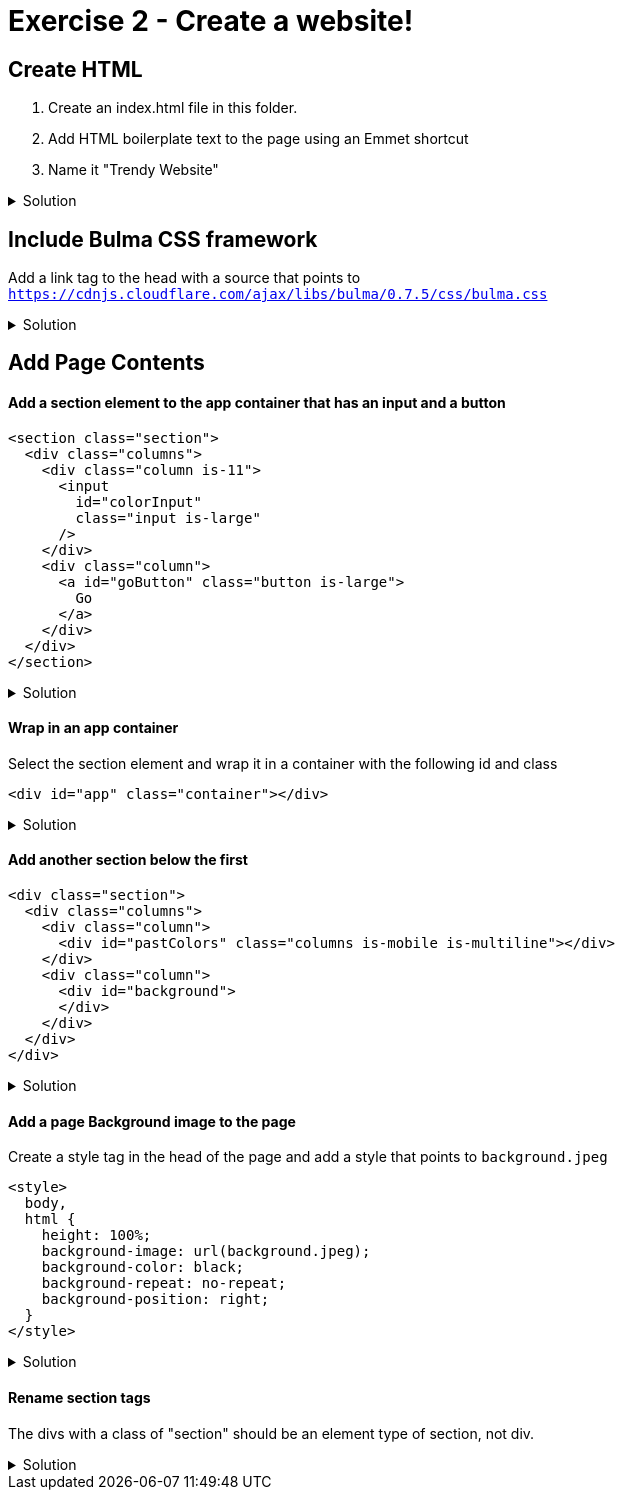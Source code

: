 = Exercise 2 - Create a website!
:experimental: true
 
== Create HTML 

1. Create an index.html file in this folder.
2. Add HTML boilerplate text to the page using an Emmet shortcut
3. Name it "Trendy Website"

.Solution
[%collapsible]
====
* Type kbd:[!] and press kbd:[tab] to scaffold out an HTML page
* Press kbd:[tab] 3 more times to place the cursor at the tab stop in the "Title" attribute and and enter "Trendy Website"
* Press kbd:[tab] once more to enter the body of the page
====

== Include Bulma CSS framework

Add a link tag to the head with a source that points to `https://cdnjs.cloudflare.com/ajax/libs/bulma/0.7.5/css/bulma.css`

.Solution
[%collapsible]
====
----
link
----
====

== Add Page Contents

==== Add a section element to the app container that has an input and a button

----
<section class="section">
  <div class="columns">
    <div class="column is-11">
      <input
        id="colorInput"
        class="input is-large"
      />
    </div>
    <div class="column">
      <a id="goButton" class="button is-large">
        Go
      </a>
    </div>
  </div>
</section>
----

.Solution
[%collapsible]
====
----
.section>.columns>(.column.is-11>input#colorInput.input.is-large)(.column>a#goButton.button.is-large)
----
====

==== Wrap in an app container

Select the section element and wrap it in a container with the following id and class

----
<div id="app" class="container"></div>
----

.Solution
[%collapsible]
====
* kbd:[Ctrl] / kbd:[Cmd] + kbd:[Shift] + kbd:[P] 
* Select "Wrap individual lines with abbreviation"
----
#app.container
----
* kbd:[Enter] 
====


==== Add another section below the first

----
<div class="section">
  <div class="columns">
    <div class="column">
      <div id="pastColors" class="columns is-mobile is-multiline"></div>
    </div>
    <div class="column">
      <div id="background">
      </div>
    </div>
  </div>
</div>
----

.Solution
[%collapsible]
====
----
.section>.columns>(.column>#pastColors.columns.is-mobile.is-multiline)(.column>.background)
----
====
 
==== Add a page Background image to the page

Create a style tag in the head of the page and add a style that points to `background.jpeg`

----
<style>
  body,
  html {
    height: 100%;
    background-image: url(background.jpeg);
    background-color: black;
    background-repeat: no-repeat;
    background-position: right;
  }
</style>
----

.Solution
[%collapsible]
====
----
bgi
bgc
bgr
bgp
----
====

==== Rename section tags

The divs with a class of "section" should be an element type of section, not div.

.Solution
[%collapsible]
====
* Highlight `div`
* kbd:[Ctrl] / kbd:[Cmd] + kbd:[Shift] + kbd:[P] 
* Select "Update Tag"
* Type "section"
====



